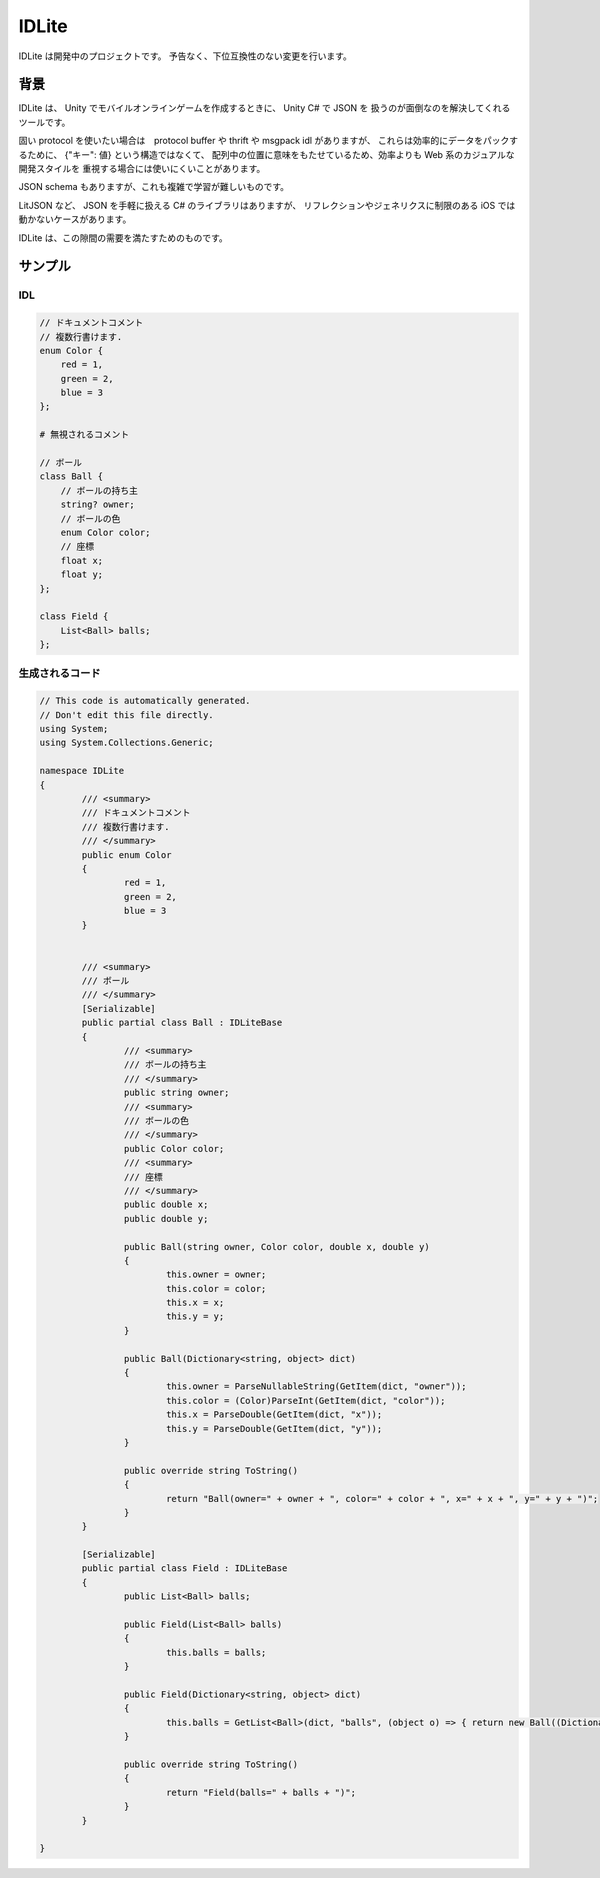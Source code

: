 IDLite
======

IDLite は開発中のプロジェクトです。
予告なく、下位互換性のない変更を行います。

背景
-----

IDLite は、 Unity でモバイルオンラインゲームを作成するときに、 Unity C# で JSON を
扱うのが面倒なのを解決してくれるツールです。

固い protocol を使いたい場合は　protocol buffer や thrift や msgpack idl がありますが、
これらは効率的にデータをパックするために、 {"キー": 値} という構造ではなくて、
配列中の位置に意味をもたせているため、効率よりも Web 系のカジュアルな開発スタイルを
重視する場合には使いにくいことがあります。

JSON schema もありますが、これも複雑で学習が難しいものです。

LitJSON など、 JSON を手軽に扱える C# のライブラリはありますが、
リフレクションやジェネリクスに制限のある iOS では動かないケースがあります。

IDLite は、この隙間の需要を満たすためのものです。

サンプル
---------

IDL
^^^^

.. code-block:: cpp

    // ドキュメントコメント
    // 複数行書けます.
    enum Color {
        red = 1,
        green = 2,
        blue = 3
    };

    # 無視されるコメント

    // ボール
    class Ball {
        // ボールの持ち主
        string? owner;
        // ボールの色
        enum Color color;
        // 座標
        float x;
        float y;
    };

    class Field {
        List<Ball> balls;
    };


生成されるコード
^^^^^^^^^^^^^^^^

.. code-block:: c#

    // This code is automatically generated.
    // Don't edit this file directly.
    using System;
    using System.Collections.Generic;

    namespace IDLite
    {
            /// <summary>
            /// ドキュメントコメント
            /// 複数行書けます.
            /// </summary>
            public enum Color
            {
                    red = 1,
                    green = 2,
                    blue = 3
            }


            /// <summary>
            /// ボール
            /// </summary>
            [Serializable]
            public partial class Ball : IDLiteBase
            {
                    /// <summary>
                    /// ボールの持ち主
                    /// </summary>
                    public string owner;
                    /// <summary>
                    /// ボールの色
                    /// </summary>
                    public Color color;
                    /// <summary>
                    /// 座標
                    /// </summary>
                    public double x;
                    public double y;

                    public Ball(string owner, Color color, double x, double y)
                    {
                            this.owner = owner;
                            this.color = color;
                            this.x = x;
                            this.y = y;
                    }

                    public Ball(Dictionary<string, object> dict)
                    {
                            this.owner = ParseNullableString(GetItem(dict, "owner"));
                            this.color = (Color)ParseInt(GetItem(dict, "color"));
                            this.x = ParseDouble(GetItem(dict, "x"));
                            this.y = ParseDouble(GetItem(dict, "y"));
                    }

                    public override string ToString()
                    {
                            return "Ball(owner=" + owner + ", color=" + color + ", x=" + x + ", y=" + y + ")";
                    }
            }

            [Serializable]
            public partial class Field : IDLiteBase
            {
                    public List<Ball> balls;

                    public Field(List<Ball> balls)
                    {
                            this.balls = balls;
                    }

                    public Field(Dictionary<string, object> dict)
                    {
                            this.balls = GetList<Ball>(dict, "balls", (object o) => { return new Ball((Dictionary<string, object>)o); });
                    }

                    public override string ToString()
                    {
                            return "Field(balls=" + balls + ")";
                    }
            }

    }


